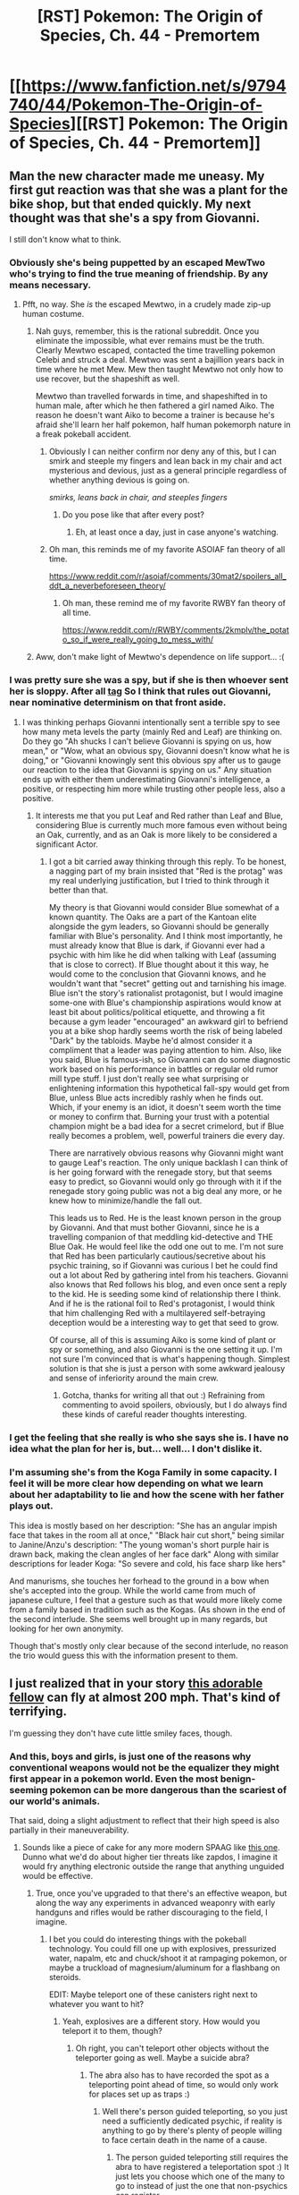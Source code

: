 #+TITLE: [RST] Pokemon: The Origin of Species, Ch. 44 - Premortem

* [[https://www.fanfiction.net/s/9794740/44/Pokemon-The-Origin-of-Species][[RST] Pokemon: The Origin of Species, Ch. 44 - Premortem]]
:PROPERTIES:
:Author: DaystarEld
:Score: 69
:DateUnix: 1496314079.0
:DateShort: 2017-Jun-01
:END:

** Man the new character made me uneasy. My first gut reaction was that she was a plant for the bike shop, but that ended quickly. My next thought was that she's a spy from Giovanni.

I still don't know what to think.
:PROPERTIES:
:Author: CarVac
:Score: 28
:DateUnix: 1496318638.0
:DateShort: 2017-Jun-01
:END:

*** Obviously she's being puppetted by an escaped MewTwo who's trying to find the true meaning of friendship. By any means necessary.
:PROPERTIES:
:Author: SometimesATroll
:Score: 35
:DateUnix: 1496319677.0
:DateShort: 2017-Jun-01
:END:

**** Pfft, no way. She /is/ the escaped Mewtwo, in a crudely made zip-up human costume.
:PROPERTIES:
:Author: Slapdash17
:Score: 29
:DateUnix: 1496329925.0
:DateShort: 2017-Jun-01
:END:

***** Nah guys, remember, this is the rational subreddit. Once you eliminate the impossible, what ever remains must be the truth. Clearly Mewtwo escaped, contacted the time travelling pokemon Celebi and struck a deal. Mewtwo was sent a bajillion years back in time where he met Mew. Mew then taught Mewtwo not only how to use recover, but the shapeshift as well.

Mewtwo than travelled forwards in time, and shapeshifted in to human male, after which he then fathered a girl named Aiko. The reason he doesn't want Aiko to become a trainer is because he's afraid she'll learn her half pokemon, half human pokemorph nature in a freak pokeball accident.
:PROPERTIES:
:Score: 24
:DateUnix: 1496349710.0
:DateShort: 2017-Jun-02
:END:

****** Obviously I can neither confirm nor deny any of this, but I can smirk and steeple my fingers and lean back in my chair and act mysterious and devious, just as a general principle regardless of whether anything devious is going on.

/smirks, leans back in chair, and steeples fingers/
:PROPERTIES:
:Author: DaystarEld
:Score: 24
:DateUnix: 1496365501.0
:DateShort: 2017-Jun-02
:END:

******* Do you pose like that after every post?
:PROPERTIES:
:Author: Electric999999
:Score: 3
:DateUnix: 1496536943.0
:DateShort: 2017-Jun-04
:END:

******** Eh, at least once a day, just in case anyone's watching.
:PROPERTIES:
:Author: DaystarEld
:Score: 11
:DateUnix: 1496537732.0
:DateShort: 2017-Jun-04
:END:


****** Oh man, this reminds me of my favorite ASOIAF fan theory of all time.

[[https://www.reddit.com/r/asoiaf/comments/30mat2/spoilers_all_ddt_a_neverbeforeseen_theory/]]
:PROPERTIES:
:Author: Slapdash17
:Score: 12
:DateUnix: 1496349969.0
:DateShort: 2017-Jun-02
:END:

******* Oh man, these remind me of my favorite RWBY fan theory of all time.

[[https://www.reddit.com/r/RWBY/comments/2kmplv/the_potato_so_if_were_really_going_to_mess_with/]]
:PROPERTIES:
:Author: The_Magus_199
:Score: 2
:DateUnix: 1496379826.0
:DateShort: 2017-Jun-02
:END:


***** Aww, don't make light of Mewtwo's dependence on life support... :(
:PROPERTIES:
:Author: thrawnca
:Score: 3
:DateUnix: 1496398485.0
:DateShort: 2017-Jun-02
:END:


*** I was pretty sure she was a spy, but if she is then whoever sent her is sloppy. After all [[#s][tag]] So I think that rules out Giovanni, near nominative determinism on that front aside.
:PROPERTIES:
:Score: 8
:DateUnix: 1496331894.0
:DateShort: 2017-Jun-01
:END:

**** I was thinking perhaps Giovanni intentionally sent a terrible spy to see how many meta levels the party (mainly Red and Leaf) are thinking on. Do they go "Ah shucks I can't believe Giovanni is spying on us, how mean," or "Wow, what an obvious spy, Giovanni doesn't know what he is doing," or "Giovanni knowingly sent this obvious spy after us to gauge our reaction to the idea that Giovanni is spying on us." Any situation ends up with either them underestimating Giovanni's intelligence, a positive, or respecting him more while trusting other people less, also a positive.
:PROPERTIES:
:Author: empocariam
:Score: 14
:DateUnix: 1496353353.0
:DateShort: 2017-Jun-02
:END:

***** It interests me that you put Leaf and Red rather than Leaf and Blue, considering Blue is currently much more famous even without being an Oak, currently, and as an Oak is more likely to be considered a significant Actor.
:PROPERTIES:
:Author: DaystarEld
:Score: 6
:DateUnix: 1496436499.0
:DateShort: 2017-Jun-03
:END:

****** I got a bit carried away thinking through this reply. To be honest, a nagging part of my brain insisted that "Red is the protag" was my real underlying justification, but I tried to think through it better than that.

My theory is that Giovanni would consider Blue somewhat of a known quantity. The Oaks are a part of the Kantoan elite alongside the gym leaders, so Giovanni should be generally familiar with Blue's personality. And I think most importantly, he must already know that Blue is dark, if Giovanni ever had a psychic with him like he did when talking with Leaf (assuming that is close to correct). If Blue thought about it this way, he would come to the conclusion that Giovanni knows, and he wouldn't want that "secret" getting out and tarnishing his image. Blue isn't the story's rationalist protagonist, but I would imagine some-one with Blue's championship​ aspirations would know at least bit about politics/political etiquette​, and throwing a fit because a gym leader "encouraged" an awkward girl to befriend you at a bike shop hardly seems worth the risk of being labeled "Dark" by the tabloids. Maybe he'd almost consider it a compliment that a leader was paying attention to him. Also, like you said, Blue is famous-ish, so Giovanni can do some diagnostic work based on his performance in battles or regular old rumor mill type stuff. I just don't really see what surprising or enlightening​ information this hypothetical fall-spy would get from Blue, unless Blue acts incredibly rashly when he finds out. Which, if your enemy is an idiot, it doesn't seem worth the time or money to confirm that. Burning your trust with a potential champion might be a bad idea for a secret crimelord, but if Blue really becomes a problem, well, powerful trainers die every day.

There are narratively obvious reasons why Giovanni might want to gauge Leaf's reaction. The only unique backlash I can think of is her going forward with the renegade story, but that seems easy to predict, so Giovanni would only go through with it if the renegade story going public was not a big deal any more, or he knew how to minimize/handle the fall out.

This leads us to Red. He is the least known person in the group by Giovanni. And that must bother Giovanni, since he is a travelling companion of that meddling kid-detective and THE Blue Oak. He would feel like the odd one out to me. I'm not sure that Red has been particularly cautious/secretive about his psychic training, so if Giovanni was curious I bet he could find out a lot about Red by gathering intel from his teachers. Giovanni also knows that Red follows his blog, and even once sent a reply to the kid. He is seeding some kind of relationship there I think. And if he is the rational foil to Red's protagonist, I would think that him challenging Red with a multilayered self-betraying deception would be a interesting way to get that seed to grow.

Of course, all of this is assuming Aiko is some kind of plant or spy or something, and also Giovanni is the one setting it up. I'm not sure I'm convinced that is what's happening though. Simplest solution is that she is just a person with some awkward jealousy and sense of inferiority around the main crew.
:PROPERTIES:
:Author: empocariam
:Score: 3
:DateUnix: 1496454388.0
:DateShort: 2017-Jun-03
:END:

******* Gotcha, thanks for writing all that out :) Refraining from commenting to avoid spoilers, obviously, but I do always find these kinds of careful reader thoughts interesting.
:PROPERTIES:
:Author: DaystarEld
:Score: 3
:DateUnix: 1496464465.0
:DateShort: 2017-Jun-03
:END:


*** I get the feeling that she really is who she says she is. I have no idea what the plan for her is, but... well... I don't dislike it.
:PROPERTIES:
:Author: Caliburn0
:Score: 8
:DateUnix: 1496341986.0
:DateShort: 2017-Jun-01
:END:


*** I'm assuming she's from the Koga Family in some capacity. I feel it will be more clear how depending on what we learn about her adaptability to lie and how the scene with her father plays out.

This idea is mostly based on her description: "She has an angular impish face that takes in the room all at once," "Black hair cut short," being similar to Janine/Anzu's description: "The young woman's short purple hair is drawn back, making the clean angles of her face dark" Along with similar descriptions for leader Koga: "So severe and cold, his face sharp like hers"

And manurisms, she touches her forhead to the ground in a bow when she's accepted into the group. While the world came from much of japanese culture, I feel that a gesture such as that would more likely come from a family based in tradition such as the Kogas. (As shown in the end of the second interlude. She seems well brought up in many regards, but looking for her own anonymity.

Though that's mostly only clear because of the second interlude, no reason the trio would guess this with the information present to them.
:PROPERTIES:
:Author: MarsFilms
:Score: 2
:DateUnix: 1498198153.0
:DateShort: 2017-Jun-23
:END:


** I just realized that in your story [[http://bulbapedia.bulbagarden.net/wiki/Combee_(Pok%C3%A9mon)][this adorable fellow]] can fly at almost 200 mph. That's kind of terrifying.

I'm guessing they don't have cute little smiley faces, though.
:PROPERTIES:
:Author: SometimesATroll
:Score: 14
:DateUnix: 1496340273.0
:DateShort: 2017-Jun-01
:END:

*** And this, boys and girls, is just one of the reasons why conventional weapons would not be the equalizer they might first appear in a pokemon world. Even the most benign-seeming pokemon can be more dangerous than the scariest of our world's animals.

That said, doing a slight adjustment to reflect that their high speed is also partially in their maneuverability.
:PROPERTIES:
:Author: DaystarEld
:Score: 13
:DateUnix: 1496363819.0
:DateShort: 2017-Jun-02
:END:

**** Sounds like a piece of cake for any more modern SPAAG like [[https://en.wikipedia.org/wiki/Pantsir-S1][this one]]. Dunno what we'd do about higher tier threats like zapdos, I imagine it would fry anything electronic outside the range that anything unguided would be effective.
:PROPERTIES:
:Author: Nic_Cage_DM
:Score: 4
:DateUnix: 1496417831.0
:DateShort: 2017-Jun-02
:END:

***** True, once you've upgraded to that there's an effective weapon, but along the way any experiments in advanced weaponry with early handguns and rifles would be rather discouraging to the field, I imagine.
:PROPERTIES:
:Author: DaystarEld
:Score: 6
:DateUnix: 1496436909.0
:DateShort: 2017-Jun-03
:END:

****** I bet you could do interesting things with the pokeball technology. You could fill one up with explosives, pressurized water, napalm, etc and chuck/shoot it at rampaging pokemon, or maybe a truckload of magnesium/aluminum for a flashbang on steroids.

EDIT: Maybe teleport one of these canisters right next to whatever you want to hit?
:PROPERTIES:
:Author: Nic_Cage_DM
:Score: 5
:DateUnix: 1496467611.0
:DateShort: 2017-Jun-03
:END:

******* Yeah, explosives are a different story. How would you teleport it to them, though?
:PROPERTIES:
:Author: DaystarEld
:Score: 4
:DateUnix: 1496470085.0
:DateShort: 2017-Jun-03
:END:

******** Oh right, you can't teleport other objects without the teleporter going as well. Maybe a suicide abra?
:PROPERTIES:
:Author: Nic_Cage_DM
:Score: 4
:DateUnix: 1496475160.0
:DateShort: 2017-Jun-03
:END:

********* The abra also has to have recorded the spot as a teleporting point ahead of time, so would only work for places set up as traps :)
:PROPERTIES:
:Author: DaystarEld
:Score: 4
:DateUnix: 1496532089.0
:DateShort: 2017-Jun-04
:END:

********** Well there's person guided teleporting, so you just need a sufficiently dedicated psychic, if reality is anything to go by there's plenty of people willing to face certain death in the name of a cause.
:PROPERTIES:
:Author: Electric999999
:Score: 4
:DateUnix: 1496537299.0
:DateShort: 2017-Jun-04
:END:

*********** The person guided teleporting still requires the abra to have registered a teleportation spot :) It just lets you choose which one of the many to go to instead of just the one that non-psychics can register.
:PROPERTIES:
:Author: DaystarEld
:Score: 6
:DateUnix: 1496537969.0
:DateShort: 2017-Jun-04
:END:


***** I imagine against swarms of bugs chemical weapons would work rather well, after all that's basically what fly spray is.
:PROPERTIES:
:Author: Electric999999
:Score: 4
:DateUnix: 1496424061.0
:DateShort: 2017-Jun-02
:END:


*** Going by base stats, that means [[http://bulbapedia.bulbagarden.net/wiki/Ninjask_(Pok%C3%A9mon)][ninjask]] have a top speed (ignoring speed boost...!) of ~430 mph.

Awesome.
:PROPERTIES:
:Author: Schpwuette
:Score: 10
:DateUnix: 1496342792.0
:DateShort: 2017-Jun-01
:END:

**** According to the pokedex, Pidgeot can fly at Mach 2.
:PROPERTIES:
:Author: CarVac
:Score: 3
:DateUnix: 1496883754.0
:DateShort: 2017-Jun-08
:END:

***** Damn that's fast. I guess base stats aren't the way!

Though, interestingly, if you add up all the boosts Pidgeot can give itself (agility x3 + tailwind = an 8x multiplier), and use its old base stats with the Combee method... you get a top speed of nearly 2000mph, which is about Mach 2.5

But it feels pretty wrong to suggest that Pidgeot is faster than Ninjask. Unless the speed stat is about agility rather than top speed, I suppose.
:PROPERTIES:
:Author: Schpwuette
:Score: 3
:DateUnix: 1496884825.0
:DateShort: 2017-Jun-08
:END:

****** Or reaction speed, time to respond after you give a command.
:PROPERTIES:
:Author: CarVac
:Score: 4
:DateUnix: 1496885094.0
:DateShort: 2017-Jun-08
:END:

******* Oh! That's the most sensible interpretation of battle speed I've heard. It fits. I even feel like it works for items like choice scarf.

Rock polish, Agility, Autotomize, Ninjask and Pheromosa being faster than Rayquaza...

The only thing that doesn't fit, that I can think of, is Tailwind.
:PROPERTIES:
:Author: Schpwuette
:Score: 3
:DateUnix: 1496887344.0
:DateShort: 2017-Jun-08
:END:

******** I guess a tailwind (and other forms of raw speed) helps the pokemon make its attack more quickly after it responds.

Speed would be 1/(reaction time + travel time) or something like that.

The one thing that wouldn't fit /that/ would be Dugtrio. The Pokedex says it travels at 60 kilometers per hour, which is pretty slow for its base 120 speed...
:PROPERTIES:
:Author: CarVac
:Score: 2
:DateUnix: 1496888573.0
:DateShort: 2017-Jun-08
:END:

********* Maybe once Dugtrio has dug its tunnel, it becomes much faster? And then it's like whack-a-mole.
:PROPERTIES:
:Author: Schpwuette
:Score: 2
:DateUnix: 1496914667.0
:DateShort: 2017-Jun-08
:END:


*** [[http://fiddle.jshell.net/ConvertsToMetric/xhk4y5h5/show/light/?200%20mph%20=%20321.9%20km/h%0A][^{*Mouseover* or *click* to view the metric conversion for this comment}]]
:PROPERTIES:
:Author: ConvertsToMetric
:Score: 5
:DateUnix: 1496340288.0
:DateShort: 2017-Jun-01
:END:


*** ...

If that's true then according to 1/2mv^{2} that's around 7500 joules. (they are 5,5kg, according to bulbapedia.) That's... legitimately terrifying. If one of those hits you, you would probably explode. Or at least go splat.
:PROPERTIES:
:Author: Caliburn0
:Score: 4
:DateUnix: 1496342706.0
:DateShort: 2017-Jun-01
:END:

**** Just checking your math here.

#+begin_quote
  For kinetic energy: KE = 1/2mv^{2}

  In SI units: J = 1/2(1kg)(1m/s)^{2}

  m = 5.5 kg (from Bulbapedia)

  v = 5km/min = 5000m/min = 83.33...m/s

  v^{2} = (83.33...m/s)^{2} = 6944.44...m/s

  joules = 1/2(5.5kg)(6944.44...m/s) = 19097.222...
#+end_quote

So, that combee is travelling with a little over 19kJ of kinetic energy. Let's assume that it maintains its 5km/min speed for its entire 6km typical range (or, for 72 seconds). Then that also assumes it's replacing any energy lost to air resistance/drag. I'm going to stop my speculation here, because a combee does not look very aerodynamic...

19kJ is enough energy to raise the temperature of a liter of water by about 15.83C.

[[http://genesisnow.com.au/reference/energy-examples/][This source]] gives an example of 10kJ of continuous usage as "large electric water heater, peak demand of medium-large home."

Perhaps most telling example is comparing that to typical [[https://en.wikipedia.org/wiki/Muzzle_energy][muzzle energies]]. A high-powered sniper rifle outputs about 15kJ, whereas an anti-tank/anti-aircraft round usually has closer to 30kJ. So, really, it's a good thing Combee (unlike Beedrill) can't learn Take Down.
:PROPERTIES:
:Author: tokol
:Score: 5
:DateUnix: 1496359983.0
:DateShort: 2017-Jun-02
:END:


**** I mean, it would knock you back at ~15-20mph which is kinda crazy. Certainly winded, maybe a few broken bones.
:PROPERTIES:
:Author: SolidCoal
:Score: 6
:DateUnix: 1496354708.0
:DateShort: 2017-Jun-02
:END:


**** Well, the combee is also made of flesh, so it might splat more than you do. Still, pokemon in general seem to be more sturdy than puny humans, so who knows.
:PROPERTIES:
:Author: SometimesATroll
:Score: 4
:DateUnix: 1496342941.0
:DateShort: 2017-Jun-01
:END:

***** Of course the Combee will also go splat, Newton's third law will make sure of that. But so will you.
:PROPERTIES:
:Author: Caliburn0
:Score: 7
:DateUnix: 1496344269.0
:DateShort: 2017-Jun-01
:END:

****** The Combee might not care, though. If they are like our wasps, they won't care that much about individual self-preservation when they are defending the colony.
:PROPERTIES:
:Author: sir_pirriplin
:Score: 2
:DateUnix: 1496447996.0
:DateShort: 2017-Jun-03
:END:


****** There are real life bees that die when they sting someone, so it's not unreasonable that combee would suicide ram people.
:PROPERTIES:
:Author: Electric999999
:Score: 2
:DateUnix: 1496537373.0
:DateShort: 2017-Jun-04
:END:

******* Now here's a thought - Combee suicide ram threats to their hive, and then smear the targets with honey upon splat, which attracts more Combee...
:PROPERTIES:
:Author: KnickersInAKnit
:Score: 2
:DateUnix: 1496593189.0
:DateShort: 2017-Jun-04
:END:


** As promised in another comment thread: [[http://imgur.com/Y1u8W6D][FAN ART!]]
:PROPERTIES:
:Author: CopperZirconium
:Score: 14
:DateUnix: 1496387545.0
:DateShort: 2017-Jun-02
:END:

*** Holy crap this is awesome! You even came up with a bunch of extra lines for the list! (Something I felt a bit guilty about not doing)

I love your take on the realistic Pichu, she's adorably tiny. Thanks so much for this ^ _^

Do you have a site or deviant art I can link to when I post it on mine?
:PROPERTIES:
:Author: DaystarEld
:Score: 6
:DateUnix: 1496388051.0
:DateShort: 2017-Jun-02
:END:

**** The alliterations were fun! unfortunately those were all I could think of. Filter Face-masks, Reachable Repels, Shock Safety Sticks, Smear Sunscreen... I imagine Red spent a ridiculous amount of time to come up with 27! (Counting 0. Basics: Bags, Phones, Wallets)

I'm glad you like the Pichu! I've always liked the realistic style pokemon, and it's been a while since I've tried to draw one. It was a fun excuse to test out a different art style.

As far as giving credit goes, my deviant art is full of crap drawings from high school. I really need to update it, but until I do I don't want people checking out my old work. :/
:PROPERTIES:
:Author: CopperZirconium
:Score: 9
:DateUnix: 1496388850.0
:DateShort: 2017-Jun-02
:END:

***** u/DaystarEld:
#+begin_quote
  I imagine Red spent a ridiculous amount of time to come up with 27! (Counting 0. Basics: Bags, Phones, Wallets)
#+end_quote

Yeah, that's why I felt guilty, basically telling my character, "Eh, I'll just pretend you can come up with that many and not actually try to do it myself."

#+begin_quote
  As far as giving credit goes, my deviant art is full of crap drawings from high school. I really need to update it, but until I do I don't want people checking out my old work. :/
#+end_quote

No worries, if you ever do let me know and I'll add a link! Thanks again, it's the best /real/ first fanart I could have hoped for :) I somehow feel like an actual web serial author now, strange as that seems after writing this for almost 4 years XD
:PROPERTIES:
:Author: DaystarEld
:Score: 7
:DateUnix: 1496388982.0
:DateShort: 2017-Jun-02
:END:

****** u/CopperZirconium:
#+begin_quote
  it's the best /real/ first fanart I could have hoped for :)
#+end_quote

Take that [[/u/Saffrin-chan][u/Saffrin-chan]]! I get the title of first /real/ fan art! In your face, random internet person!!!

(But seriously, your post was hilarious and it inspired me to draw something for this chapter. Thank you!)
:PROPERTIES:
:Author: CopperZirconium
:Score: 6
:DateUnix: 1496389430.0
:DateShort: 2017-Jun-02
:END:


** Hahahaha, I guess this marks a year into their journey! Happy birthday, Red and Blue!

So I have to say that as an avid reader of the rational Animorphs fic the bit about the premortem was uncanny. Do you guys collaborate behind the scenes, or were you strongly inspired by its most recent chapter? (Is Aiko going to be the next David???)

This chapter was a nice break. It's happy, Red's being funny...I feel like this is your subtle (maybe not-so-subtle? I'm terrible at subtlety) way of informing the readers that Red's psychic training is paying off and it's lifting a kind of depression that he never even knew he had from his psyche.

Regarding Aiko...well, she's not dark-type. I doubt Giovanni would send a spy who isn't dark if he knew about Red's psychic abilities. I'm reminded of those escort-type quests in the Gen 5 and later games, where you pair up with someone to go through a forest and get free healing, revives etc. She does seem to get along well with all 3 of them - perhaps too well? Shares Red's preparedness, Blue's love for battling, and Leaf's desire to avoid causing unnecessary harm to relatively placid wild pokemon. So I don't know what she is. I do hope that she doesn't become a long-term addition to the group as imo that'd get difficult to juggle 4 main characters, but if you can pull it off then hey, have at it.

Lastly, that combee honey must have a crazy strong smell if it's still capable of attracting the hive even while frozen. Freezing things tends to reduce how much smell particles diffuses from the surface.
:PROPERTIES:
:Author: KnickersInAKnit
:Score: 10
:DateUnix: 1496327375.0
:DateShort: 2017-Jun-01
:END:

*** u/DaystarEld:
#+begin_quote
  I guess this marks a year into their journey!
#+end_quote

I was worried it might give this impression, but no, it's only been about three months :) I specifically didn't want to make it seem like a "You turned 11 today, so you get to go on your journey!" thing: the two aren't connected. Sorry for the confusion!

#+begin_quote
  So I have to say that as an avid reader of the rational Animorphs fic the bit about the premortem was uncanny. Do you guys collaborate behind the scenes, or were you strongly inspired by its most recent chapter? (Is Aiko going to be the next David???)
#+end_quote

No collaboration here, just neat coincidence :) Someone has already remarked that seeing it show up in both stories around the same time helped remind them of it and cement the technique in their memory, so that's a happy bonus for anyone it applies to.

#+begin_quote
  I feel like this is your subtle (maybe not-so-subtle? I'm terrible at subtlety) way of informing the readers that Red's psychic training is paying off and it's lifting a kind of depression that he never even knew he had from his psyche.
#+end_quote

Not so terrible, since you got this right!

#+begin_quote
  Lastly, that combee honey must have a crazy strong smell if it's still capable of attracting the hive even while frozen. Freezing things tends to reduce how much smell particles diffuses from the surface.
#+end_quote

Yeah, they mostly followed the scent from when the jar opened, it just took awhile to reach them. By the time they tracked it back the honey was already up in the air and melting.
:PROPERTIES:
:Author: DaystarEld
:Score: 10
:DateUnix: 1496363465.0
:DateShort: 2017-Jun-02
:END:


*** The escort missions began in Gen 4.
:PROPERTIES:
:Author: TheTrickFantasic
:Score: 6
:DateUnix: 1496357299.0
:DateShort: 2017-Jun-02
:END:

**** Well shoot, you're right. Gen 4 and 5 get a little mixed up in my memory.
:PROPERTIES:
:Author: KnickersInAKnit
:Score: 4
:DateUnix: 1496358642.0
:DateShort: 2017-Jun-02
:END:


** Hey everyone, welcome back! Two quick announcements: there are a few new updates in the story FAQ on my site, for anyone curious, and I'm going to be at the CFAR workshop in Seattle next week, so anyone there who wants to say hi feel free to do so!

As usual all feedback welcome. Hope you enjoy!
:PROPERTIES:
:Author: DaystarEld
:Score: 8
:DateUnix: 1496314099.0
:DateShort: 2017-Jun-01
:END:


** Nice to see a practical application of rationality skills to a self contained problem, and a chance for the characters to show of their growing abilities.
:PROPERTIES:
:Score: 9
:DateUnix: 1496369260.0
:DateShort: 2017-Jun-02
:END:

*** Glad you liked it!
:PROPERTIES:
:Author: DaystarEld
:Score: 4
:DateUnix: 1496436997.0
:DateShort: 2017-Jun-03
:END:


** u/DerSaidin:
#+begin_quote
  Red fights the urge to defend his lack of preparation.
#+end_quote

I realize you point this out, but it does seem very unlike Red's character not to research a large purchase (also, I wonder how much they paid).

Thanks, nice chapter :)
:PROPERTIES:
:Author: DerSaidin
:Score: 7
:DateUnix: 1496328190.0
:DateShort: 2017-Jun-01
:END:

*** It's possible he just didn't think bikes were large purchases. Like Blue says his last one was 100$

Everyone just caught unprepared, as obviously all terrain bikes are much different from what you ride in town indeed
:PROPERTIES:
:Author: JulianWyvern
:Score: 13
:DateUnix: 1496352837.0
:DateShort: 2017-Jun-02
:END:


*** You and [[/u/JulianWyvern]] have good alternate explanations, I just wanted to establish that sometimes there just aren't enough hours in the day to cover /everything/ you might want to spend time looking into :)

Glad you liked the chapter!
:PROPERTIES:
:Author: DaystarEld
:Score: 14
:DateUnix: 1496365293.0
:DateShort: 2017-Jun-02
:END:


*** Maybe Red did research, but it turns out this shop doesn't stock that brand (gah he wished they put their product list online). Red decides her recommendation seems good relative to his researched choice and goes with it just the same.
:PROPERTIES:
:Author: DerSaidin
:Score: 7
:DateUnix: 1496328739.0
:DateShort: 2017-Jun-01
:END:


** Typo thread!
:PROPERTIES:
:Author: DaystarEld
:Score: 5
:DateUnix: 1496314103.0
:DateShort: 2017-Jun-01
:END:

*** u/KnickersInAKnit:
#+begin_quote
  until no more come out of hte hive
#+end_quote
:PROPERTIES:
:Author: KnickersInAKnit
:Score: 7
:DateUnix: 1496326754.0
:DateShort: 2017-Jun-01
:END:

**** Clearly meant to be "htc vive"
:PROPERTIES:
:Author: Rouninscholar
:Score: 11
:DateUnix: 1496326800.0
:DateShort: 2017-Jun-01
:END:

***** Quick, someone photoshop the cover image to have all 3 of them wearing htc vives
:PROPERTIES:
:Author: KnickersInAKnit
:Score: 7
:DateUnix: 1496328101.0
:DateShort: 2017-Jun-01
:END:

****** [[http://imgur.com/uHLPsY8][ahahah, I... don't know why I spent so much time on this.]]
:PROPERTIES:
:Author: Saffrin-chan
:Score: 11
:DateUnix: 1496350597.0
:DateShort: 2017-Jun-02
:END:

******* So not only is this hilarious, but I believe that technically this is the first bit of Origin of Species fanart I've seen.

I shall treasure it always <3
:PROPERTIES:
:Author: DaystarEld
:Score: 9
:DateUnix: 1496364102.0
:DateShort: 2017-Jun-02
:END:

******** Well, then. I guess I'll be drawing this evening. THE VOID MUST BE FILLED!
:PROPERTIES:
:Author: CopperZirconium
:Score: 6
:DateUnix: 1496365197.0
:DateShort: 2017-Jun-02
:END:

********* XD I literally just made [[http://daystareld.com/pokemon-fan-art/][this page]] for [[/u/Saffrin-chan]]'s picture, but I'll be happy to put anything you create up there too!
:PROPERTIES:
:Author: DaystarEld
:Score: 4
:DateUnix: 1496365678.0
:DateShort: 2017-Jun-02
:END:


******** Thank you. I will accept the honor of my shitty photoshop being the first fanart :D

I might have to make something actually good later though, your story is really good and deserves fanart :)
:PROPERTIES:
:Author: Saffrin-chan
:Score: 5
:DateUnix: 1496368271.0
:DateShort: 2017-Jun-02
:END:

********* \o/!
:PROPERTIES:
:Author: DaystarEld
:Score: 3
:DateUnix: 1496370421.0
:DateShort: 2017-Jun-02
:END:


******* Man, Bill's been getting generous with the presents lately.
:PROPERTIES:
:Author: KnickersInAKnit
:Score: 3
:DateUnix: 1496356147.0
:DateShort: 2017-Jun-02
:END:


****** [[/r/HailCorporate]]
:PROPERTIES:
:Author: ShareDVI
:Score: 4
:DateUnix: 1496330164.0
:DateShort: 2017-Jun-01
:END:

******* Hey, [[/u/Rouninscholar]] started it!
:PROPERTIES:
:Author: KnickersInAKnit
:Score: 3
:DateUnix: 1496330951.0
:DateShort: 2017-Jun-01
:END:


******* That subreddit is basically [[/r/conspiracy][r/conspiracy]] for leftists.
:PROPERTIES:
:Author: Eryemil
:Score: -1
:DateUnix: 1496338904.0
:DateShort: 2017-Jun-01
:END:

******** I haven't frequented it, but isn't it fairly proven that Reddit is regularly targeted by companies for advertising-disguised-as-content? Or do you mean they literally come up with outlandish and unlikely conspiracy theories about collaboration between companies and reddit or something?
:PROPERTIES:
:Author: DaystarEld
:Score: 5
:DateUnix: 1496364408.0
:DateShort: 2017-Jun-02
:END:

********* The irrational thing about being a conspiracy theorist is not the belief that conspiracies exist, but seeing them everywhere and in everything.
:PROPERTIES:
:Author: Eryemil
:Score: 3
:DateUnix: 1496365452.0
:DateShort: 2017-Jun-02
:END:

********** True, I always got the impression that most [[/r/HailCorporate]] callouts are ironic or tongue-in-cheek, but I haven't looked into the subreddit itself to see what proportion of the ones posted there are improbable.
:PROPERTIES:
:Author: DaystarEld
:Score: 3
:DateUnix: 1496366130.0
:DateShort: 2017-Jun-02
:END:


**** Fixed, thanks for pointing that out! Especially because of the humor it inspired here.
:PROPERTIES:
:Author: DaystarEld
:Score: 6
:DateUnix: 1496364176.0
:DateShort: 2017-Jun-02
:END:

***** Well, you never know when your characters will need some covfefe.
:PROPERTIES:
:Author: Ibbot
:Score: 5
:DateUnix: 1496375132.0
:DateShort: 2017-Jun-02
:END:

****** I got tired of that meme really quick but this actually made me chuckle, since I've been seeing a lot of fusions pop up on my feed lately:

[[https://i.redd.it/9yyaq3w9py0z.jpg]]
:PROPERTIES:
:Author: DaystarEld
:Score: 4
:DateUnix: 1496376266.0
:DateShort: 2017-Jun-02
:END:


*** u/tokol:
#+begin_quote
  It'll work good for faking others out too, when people know my teams well enough and expect one.
#+end_quote

good -> well

So, this is a very common "error" that's probably widespread to point that the current usage is fine. Still, it feels a bit out of character for Blue (given my impression of his education/upbringing) and always sounds wrong to me.

Or, as I've always heard it: "Superman is /doing good/, you're /doing well/."
:PROPERTIES:
:Author: tokol
:Score: 6
:DateUnix: 1496354662.0
:DateShort: 2017-Jun-02
:END:

**** Fixed, thanks! One of those things I know but don't always catch in my writing :)
:PROPERTIES:
:Author: DaystarEld
:Score: 6
:DateUnix: 1496364781.0
:DateShort: 2017-Jun-02
:END:


**** [[https://www.youtube.com/watch?v=LoE8ZgzaX7A][Related, my favorite 30 Rock clip]]
:PROPERTIES:
:Author: alexanderwales
:Score: 4
:DateUnix: 1496361769.0
:DateShort: 2017-Jun-02
:END:


*** u/Saffrin-chan:
#+begin_quote
  Aiko mentions that besides her raticate. venonat, spearow and sandshrew, she also has an oddish and krabby.
#+end_quote

raticate needs a comma after it instead of a period.
:PROPERTIES:
:Author: Saffrin-chan
:Score: 2
:DateUnix: 1496347071.0
:DateShort: 2017-Jun-02
:END:

**** Fixed, thank you!
:PROPERTIES:
:Author: DaystarEld
:Score: 3
:DateUnix: 1496364789.0
:DateShort: 2017-Jun-02
:END:


** Do Pokémon look the same as they do in the games? Because if they do combee is far from aerodynamic which makes me wonder how they can keep up that sort of speed.
:PROPERTIES:
:Author: Electric999999
:Score: 3
:DateUnix: 1496424491.0
:DateShort: 2017-Jun-02
:END:

*** No, I'm using the games as a rough guideline but mostly envisioning them in a more realistic manner, similar to how some artists draw them or like CopperZirconium's recent fanart:

[[https://www.reddit.com/r/rational/comments/6elxvu/rst_pokemon_the_origin_of_species_ch_44_premortem/dicrvw5/]]
:PROPERTIES:
:Author: DaystarEld
:Score: 6
:DateUnix: 1496426597.0
:DateShort: 2017-Jun-02
:END:

**** [[http://arvalis.deviantart.com/gallery/39915677/Realistic-Pokemon][Arvalis on DeviantART]] has produced a whole host of realistic Pokemon pieces, though he has reinterpreted the many outlandish species into real-world clades and provided backstory to explain humanity's misidentification of their traits.
:PROPERTIES:
:Author: Trips-Over-Tail
:Score: 5
:DateUnix: 1496546834.0
:DateShort: 2017-Jun-04
:END:

***** Yep, they're all fantastic, even if some species (like the ghastly line) are changed a bit too far beyond canon for me to mentally adopt.
:PROPERTIES:
:Author: DaystarEld
:Score: 3
:DateUnix: 1496550023.0
:DateShort: 2017-Jun-04
:END:

****** I was most taken aback by turning Scyther into a theropod.
:PROPERTIES:
:Author: Trips-Over-Tail
:Score: 2
:DateUnix: 1496582913.0
:DateShort: 2017-Jun-04
:END:


**** where can i find more PtOoS fanart?
:PROPERTIES:
:Author: Sailor_Vulcan
:Score: 5
:DateUnix: 1496427310.0
:DateShort: 2017-Jun-02
:END:

***** This post's comments is where you can find literally all that I know exists, helpfully compiled [[http://daystareld.com/pokemon-fan-art/][here]] :)
:PROPERTIES:
:Author: DaystarEld
:Score: 5
:DateUnix: 1496429378.0
:DateShort: 2017-Jun-02
:END:


*** honestly looking at pics it looks like combees wear parts of their hive as a shell. when a lot of combees gather together in one place that literally forms a mobile hive of sorts kinda. that's also probably why vespiquen can release combees from her body with her order moves. upon evolution her shell moves down and becomes big enough to contain multiple very young combee. maybe when they're flying fast enough they shed the hive-shell and it grows back later.
:PROPERTIES:
:Author: Sailor_Vulcan
:Score: 3
:DateUnix: 1496426862.0
:DateShort: 2017-Jun-02
:END:


** In the last scene, where Red is practicing with his rock and the rest or talking, I had the impression of suspense. Perhaps the feeling was anticipation, and I had the hypothesis that there would be some drama upon the revelation that Red is psychic. Was this an intentional effect that you subverted with the arrival of Prof. Oak & co., or was that a misreading on my part? If the latter, and your intended emotional response was different, I think it may be worth examining what gave me that impression. If the former, nice job :).

Anyway, more broadly, I can see the addition of this character as being sort of amateurish, or as being a warning sign in some other fic, but right now I am pretty interested to see how the story changes if she is not just a brief subplot, but a new mainstay of the story. That said, I think you were a bit blunt with the "hints" about her character. If she is going to be around for a while, I recommend making Red's observations more subtle (addressing them in narration but not his thought, making the things he is noticing more subtle, reducing the number, or adding things that paint a less unified picture), or else revealing whatever the deal is very shortly. I was already getting not-quite-annoyed by what felt like it was supposed to be subtle foreshadowing, and I think the effect would be greatly amplified should things continue in the same vein. Even if the reveal is coming in the next chapter, it may be worth another look at this.

(If you haven't noticed, I haven't learned her name yet. Though I was referring to Leaf as "Green" for some time.)

Looking forward to how this changes the shape of the story!

[[/u/DaystarEld]]
:PROPERTIES:
:Author: 4t0m
:Score: 5
:DateUnix: 1496516716.0
:DateShort: 2017-Jun-03
:END:

*** u/DaystarEld:
#+begin_quote
  Was this an intention effect that you subverted with the arrival of Prof. Oak & co., or was that a misreading on my part?
#+end_quote

Maybe this won't make sense, but yes, I was aware it was building suspense and wanted to tie it into the more immediate suspense of them hearing something right afterward, even though it was an unrelated and different type of suspense and feels a bit like cheating :)

#+begin_quote
  That said, I think you were a bit blunt with the "hints" about her character.
#+end_quote

Yeah, I'm a bit worried about this too. I might try to tone it down a bit, but honestly it just felt like it would be odd if Red just learned a strategy for predicting bad outcomes and failed to consider her so fully.
:PROPERTIES:
:Author: DaystarEld
:Score: 3
:DateUnix: 1496519409.0
:DateShort: 2017-Jun-04
:END:

**** So long as it was intentional, it worked! I don't think it's cheating to build up suspense like that and then have some other surprising thing happen, especially as we are still worried about her.

(Hey, I'll see you at the upcoming workshop!)
:PROPERTIES:
:Author: 4t0m
:Score: 2
:DateUnix: 1496528419.0
:DateShort: 2017-Jun-04
:END:

***** u/DaystarEld:
#+begin_quote
  (Hey, I'll see you at the upcoming workshop!)
#+end_quote

Neat, looking forward to it!
:PROPERTIES:
:Author: DaystarEld
:Score: 2
:DateUnix: 1496531840.0
:DateShort: 2017-Jun-04
:END:


** Aiko is adorable. If she's a spy, she probably doesn't know she's one. Either that or I'm too trusting.

I hope she gets a spare dex from Oak :D
:PROPERTIES:
:Author: Cariyaga
:Score: 5
:DateUnix: 1496516818.0
:DateShort: 2017-Jun-03
:END:

*** Glad you think so :)

(As in I'm glad some people find her adorable, since characters being liked is kind of important, even when everyone suspects her of being a spy or thief or Mewtwo in disguise)
:PROPERTIES:
:Author: DaystarEld
:Score: 2
:DateUnix: 1496519114.0
:DateShort: 2017-Jun-04
:END:

**** I mostly took her at face value - under-resourced kid just trying to be a trainer. Ruminations on deeper motives mostly went to "maybe her home life is more unhappy than is immediately apparent, hence desire to escape". Maybe I'm not very good at hints.

If she turns out to be Mewtwo in an elaborate skin suit disguise (here used as a shorthand also covering other forms of evil intent) then I will be shocked, /shocked/ I tell you... well, maybe not /that/ shocked, now that everyone put the idea in my head.
:PROPERTIES:
:Author: noggin-scratcher
:Score: 3
:DateUnix: 1496826461.0
:DateShort: 2017-Jun-07
:END:
